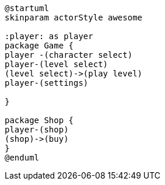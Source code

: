 [plantuml]
....
@startuml
skinparam actorStyle awesome

:player: as player
package Game {
player -(character select)
player-(level select)
(level select)->(play level)
player-(settings)

}

package Shop {
player-(shop)
(shop)->(buy)
}
@enduml
....